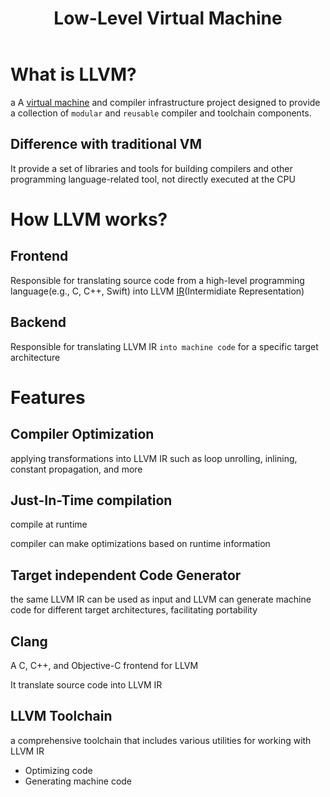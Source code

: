 #+title: Low-Level Virtual Machine

* What is LLVM?
a A [[file:./vm.org][virtual machine]] and compiler infrastructure project designed to provide a collection of =modular= and =reusable= compiler and toolchain components.

** Difference with traditional VM
It provide a set of libraries and tools for building compilers and other programming language-related tool, not directly executed at the CPU

* How LLVM works?
** Frontend
Responsible for translating source code from a high-level programming language(e.g., C, C++, Swift) into LLVM [[file:./ir.org][IR]](Intermidiate Representation)

** Backend
Responsible for translating LLVM IR ~into machine code~ for a specific target architecture

* Features
** Compiler Optimization
applying transformations into LLVM IR such as loop unrolling, inlining, constant propagation, and more

** Just-In-Time compilation
compile at runtime

compiler can make optimizations based on runtime information

** Target independent Code Generator
the same LLVM IR can be used as input
and LLVM can generate machine code for different target architectures, facilitating portability

** Clang
A C, C++, and Objective-C frontend for LLVM

It translate source code into LLVM IR

** LLVM Toolchain
a comprehensive toolchain that includes various utilities for working with LLVM IR

- Optimizing code
- Generating machine code
